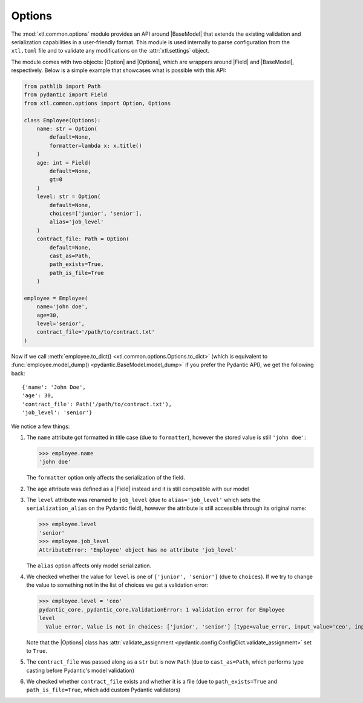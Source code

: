 Options
=======
.. |Option| replace:: :class:`Option <xtl.common.options.Option>`
.. |Options| replace:: :class:`Options <xtl.common.options.Options>`
.. |pydantic| replace:: :mod:`pydantic`
.. |Field| replace:: :func:`pydantic.Field`
.. |BaseModel| replace:: :class:`pydantic.BaseModel`

The :mod:`xtl.common.options` module provides an API around |BaseModel| that extends the existing validation and
serialization capabilities in a user-friendly format. This module is used internally to parse configuration from the
``xtl.toml`` file and to validate any modifications on the :attr:`xtl.settings` object.

The module comes with two objects: |Option| and |Options|, which are wrappers around |Field| and |BaseModel|,
respectively. Below is a simple example that showcases what is possible with this API:

.. code-block:: python

    from pathlib import Path
    from pydantic import Field
    from xtl.common.options import Option, Options

    class Employee(Options):
        name: str = Option(
            default=None,
            formatter=lambda x: x.title()
        )
        age: int = Field(
            default=None,
            gt=0
        )
        level: str = Option(
            default=None,
            choices=['junior', 'senior'],
            alias='job_level'
        )
        contract_file: Path = Option(
            default=None,
            cast_as=Path,
            path_exists=True,
            path_is_file=True
        )

    employee = Employee(
        name='john doe',
        age=30,
        level='senior',
        contract_file='/path/to/contract.txt'
    )

Now if we call :meth:`employee.to_dict() <xtl.common.options.Options.to_dict>` (which is equivalent to
:func:`employee.model_dump() <pydantic.BaseModel.model_dump>` if you prefer the Pydantic API),
we get the following back:

.. parsed-literal::

    {'name': 'John Doe',
    'age': 30,
    'contract_file': Path('/path/to/contract.txt'),
    'job_level': 'senior'}

We notice a few things:

#. The ``name`` attribute got formatted in title case (due to ``formatter``), however the stored value is still
   ``'john doe'``:

   >>> employee.name
   'john doe'

   The ``formatter`` option only affects the serialization of the field.
#. The ``age`` attribute was defined as a |Field| instead and it is still compatible with our model
#. The ``level`` attribute was renamed to ``job_level`` (due to ``alias='job_level'`` which sets the
   ``serialization_alias`` on the Pydantic field), however the attribute is still accessible through its original name:

   >>> employee.level
   'senior'
   >>> employee.job_level
   AttributeError: 'Employee' object has no attribute 'job_level'

   The ``alias`` option affects only model serialization.
#. We checked whether the value for ``level`` is one of ``['junior', 'senior']`` (due to ``choices``). If we try to
   change the value to something not in the list of choices we get a validation error:

   >>> employee.level = 'ceo'
   pydantic_core._pydantic_core.ValidationError: 1 validation error for Employee
   level
     Value error, Value is not in choices: ['junior', 'senior'] [type=value_error, input_value='ceo', input_type=str]

   Note that the |Options| class has :attr:`validate_assignment <pydantic.config.ConfigDict.validate_assignment>` set
   to ``True``.
#. The ``contract_file`` was passed along as a ``str`` but is now ``Path`` (due to ``cast_as=Path``, which performs
   type casting before Pydantic's model validation)
#. We checked whether ``contract_file`` exists and whether it is a file (due to ``path_exists=True`` and
   ``path_is_file=True``, which add custom Pydantic validators)

